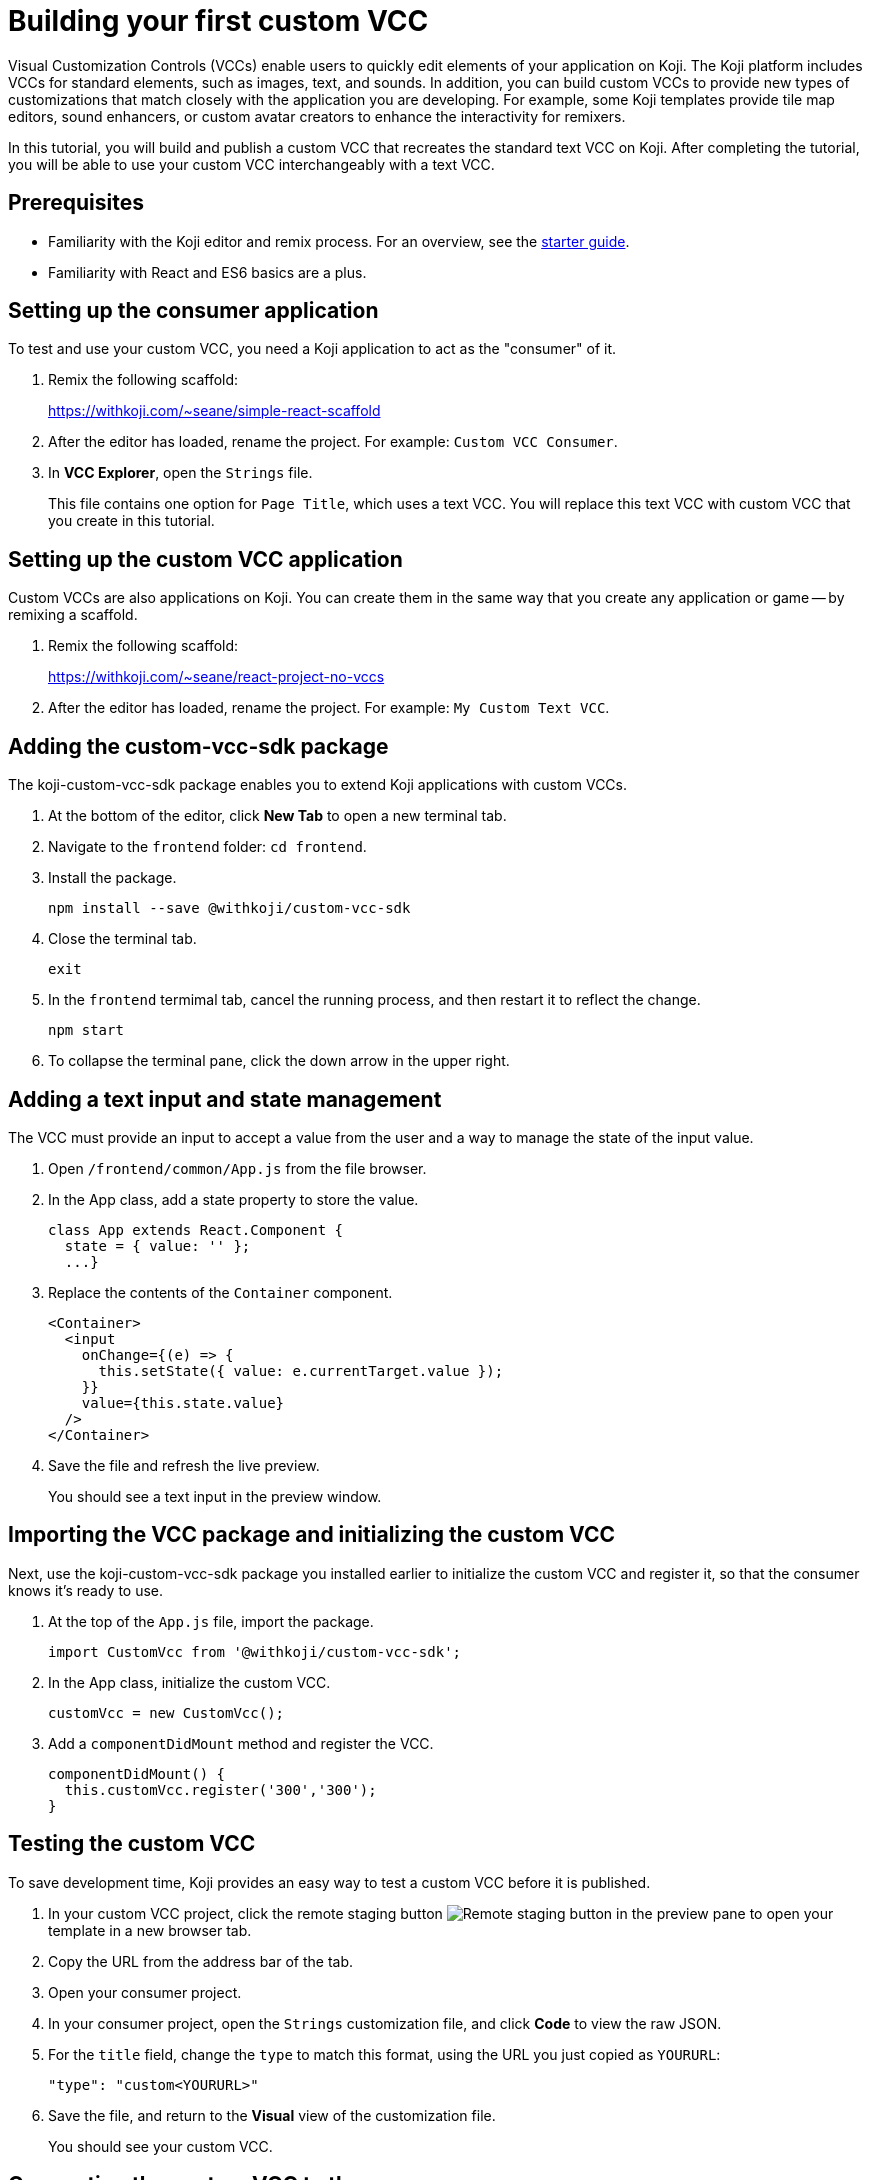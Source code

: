 = Building your first custom VCC
:page-slug: build-custom-vcc
:page-description: How to build a custom control for remixing specialized elements in a Koji template.

Visual Customization Controls (VCCs) enable users to quickly edit elements of your application on Koji.
The Koji platform includes VCCs for standard elements, such as images, text, and sounds.
In addition, you can build custom VCCs to provide new types of customizations that match closely with the application you are developing.
For example, some Koji templates provide tile map editors, sound enhancers, or custom avatar creators to enhance the interactivity for remixers.

In this tutorial, you will build and publish a custom VCC that recreates the standard text VCC on Koji.
After completing the tutorial, you will be able to use your custom VCC interchangeably with a text VCC.

== Prerequisites

* Familiarity with the Koji editor and remix process.
For an overview, see the <<start-guide-1#, starter guide>>.
* Familiarity with React and ES6 basics are a plus.

== Setting up the consumer application

To test and use your custom VCC, you need a Koji application to act as the "consumer" of it.

. Remix the following scaffold:
+
https://withkoji.com/~seane/simple-react-scaffold
. After the editor has loaded, rename the project.
For example: `Custom VCC Consumer`.
. In *VCC Explorer*, open the `Strings` file.
+
This file contains one option for `Page Title`, which uses a text VCC.
You will replace this text VCC with custom VCC that you create in this tutorial.

== Setting up the custom VCC application

Custom VCCs are also applications on Koji.
You can create them in the same way that you create any application or game -- by remixing a scaffold.

. Remix the following scaffold:
+
https://withkoji.com/~seane/react-project-no-vccs
. After the editor has loaded, rename the project.
For example: `My Custom Text VCC`.

== Adding the custom-vcc-sdk package

The koji-custom-vcc-sdk package enables you to extend Koji applications with custom VCCs.

. At the bottom of the editor, click *New Tab* to open a new terminal tab.
. Navigate to the `frontend` folder: `cd frontend`.
. Install the package.
+
[source,bash]
npm install --save @withkoji/custom-vcc-sdk
. Close the terminal tab.
+
[source,bash]
exit
. In the `frontend` termimal tab, cancel the running process, and then restart it to reflect the change.
+
[source,bash]
npm start
. To collapse the terminal pane, click the down arrow in the upper right.

== Adding a text input and state management

The VCC must provide an input to accept a value from the user and a way to manage the state of the input value.

. Open `/frontend/common/App.js` from the file browser.
. In the App class, add a state property to store the value.
+
[source, JavaScript]
----
class App extends React.Component {
  state = { value: '' };
  ...}
----
. Replace the contents of the `Container` component.
+
[source, JavaScript]
----
<Container>
  <input
    onChange={(e) => {
      this.setState({ value: e.currentTarget.value });
    }}
    value={this.state.value}
  />
</Container>
----
. Save the file and refresh the live preview.
+
You should see a text input in the preview window.

== Importing the VCC package and initializing the custom VCC

Next, use the koji-custom-vcc-sdk package you installed earlier to initialize the custom VCC and register it, so that the consumer knows it's ready to use.

. At the top of the `App.js` file, import the package.
+
[source,JavaScript]
import CustomVcc from '@withkoji/custom-vcc-sdk';
. In the App class, initialize the custom VCC.
+
[source,JavaScript]
customVcc = new CustomVcc();
. Add a `componentDidMount` method and register the VCC.
+
[source,JavaScript]
----
componentDidMount() {
  this.customVcc.register('300','300');
}
----

== Testing the custom VCC

To save development time, Koji provides an easy way to test a custom VCC before it is published.

. In your custom VCC project, click the remote staging button image:remote-staging.png[Remote staging button] in the preview pane to open your template in a new browser tab.
. Copy the URL from the address bar of the tab.
. Open your consumer project.
. In your consumer project, open the `Strings` customization file, and click *Code* to view the raw JSON.
. For the `title` field, change the `type` to match this format, using the URL you just copied as `YOURURL`:
+
[source,JavaScript]
"type": "custom<YOURURL>"
. Save the file, and return to the *Visual* view of the customization file.
+
You should see your custom VCC.

== Connecting the custom VCC to the consumer

If you type in your custom VCC in the consumer application, you will see that nothing happens yet.
To support the dynamic customization updates of a Koji template, the custom VCC must be able to read and update the values in the JSON file of the consumer application.

You can use methods exposed by the custom-sdk-vcc package to get the initial value from the JSON file and then to write a new value to the file when the user changes it in the VCC.

=== Getting the value from the consumer

In your custom VCC, use the `onUpdate` method to get the latest value from the JSON file in the consumer application.

. In the `App.js` file of your custom VCC application, add the following code to the `componentDidMount` method, after the `register` call:
+
[source,JavaScript]
----
this.customVcc.onUpdate(({ value }) => {
  this.setState({ value });
});
----
+
The `componentDidMount` method should now look like this example:
+
[source,JavaScript]
----
componentDidMount() {
  this.customVcc.register('300', '300');

  this.customVcc.onUpdate(({ value }) => {
    this.setState({ value });
  });
}
----
+
This code automatically updates the state of the VCC component when the value in the consumer application changes.
. Save the file, and return to your consumer application.
Switch to the *Code* view, and then back to the *Visual* view to trigger a reload of your custom VCC.
+
You should now see the correct value in the input.

=== Setting a new value using the custom VCC

In your custom VCC, use the `change` and `save` methods to send changes from the custom VCC to the consumer application.

. In the `App.js` file of your custom VCC application, update the `onChange` function for the input:
+
[source,JavaScript]
----
<input
  onChange={(e) => {
    this.customVcc.change(e.currentTarget.value);
    this.customVcc.save();
  }}
  value={this.state.value}
/>
----
+
This code updates the value and triggers a save of the JSON file.
. Save the file, and return to your consumer application.
Switch to the *Code* view, and then back to the *Visual* view to trigger a reload of your custom VCC.
+
You should now be able to update the title of the application using your own custom VCC.

== Publishing your custom VCC

The staging URL makes it easy to test a custom VCC while it is under development.
However, it is temporary and changes each time you open a new instance of the project.
Instead, you can publish your custom VCC so that you can use it in other projects and share it with other developers.

. In the left pane, click *Publish Now*.
Give your VCC a descriptive name, and add a thumbnail if you would like.
+
The name and thumbnail make it easier for other developers to find your custom VCC and understand what it does.
For a VCC, a custom thumbnail might be a better representation of the functionality than the automatically generated screenshot.
. Click *Publish New Version*.
. When the publishing process is completed, click the link to open your live template.
. Click the *Koji* button in the top right, and then go to *Koji Settings > Custom Domains*.
. In the top right, click *New*.
. For the type of custom domain, select *Subdomain*, and then click *Next*.
. For the root domain, select *koji-vccs.com*.
. In *Domain*, enter a unique name for your VCC.
For example, `myname-custom-text-vcc`.
+
You will use this name to implement your custom VCC in consumer applications.
. Click *Save*.

== Using a published custom VCC

After your custom VCC has been published, you can use it by replacing the `type` in your VCC with the domain name you entered in the last step.

[source,JavaScript]
"type": "custom<YOURDOMAINNAME>"

For example:
[source,JavaScript]
"type": "custom<myname-custom-text-vcc>"

== Refining your custom VCC

You can refine the custom VCC by styling it to look more like a standard text VCC.
In this example, we'll define new styling and use additional information from the consumer application to provide context to our custom VCC input.

. To be able to test your work in progress, open your consumer application and switch back to the staging URL of your custom VCC application.
. In the `App.js` file of your custom VCC application, remove the unused styled component (`Image`).
. Replace the `Container` styled component and add the following new styled components near the top of the file.
+
[source,Javascript]
----
const InputContainer = styled.div`
    display: flex;
    flex-direction: column;
    width: 100%;

    input {
        width: 100%;
        background-color: rgb(255, 255, 255);
        color: rgb(17, 17, 17);
        border-width: 1px;
        border-style: solid;
        border-color: rgba(0, 0, 0, 0.1);
        border-image: initial;
        border-radius: 0px;
        padding: 8px;
        outline: none;
    }

    input:focus {
        outline: none;
        border-width: 1px;
        border-style: solid;
        border-color: rgb(21, 122, 251);
        border-image: initial;
    }

    .description {
        width: 100%;
        opacity: 0.4;
        font-size: 12px;
        line-height: 1;
        padding-top: 4px;
    }
`;

const Container = styled.div`
    background-color: #ffffff;
    color: #000000;
    padding: 16px;
    display: flex;
    align-items: start;
    width: calc(100% - 40px);
`;

const Label = styled.label`
    display: inline-flex;
    flex-direction: column;
    align-items: flex-end;
    padding-right: 16px;

    .name {
        font-size: 14px;
    }

    .variable-name {
        font-size: 10px;
        line-height: 1.5;
        color: rgb(102, 102, 102);
        opacity: 0.9;
        font-family: Menlo, Monaco, "Courier New", monospace;
    }
`;
----
. Update the state assignment to add the following properties.
+
[source,JavaScript]
----
state = {
  description: '',
  name: '',
  value: '',
  variableName: '',
};
----
. Update the `onUpdate` command to set the values of the additional
properties with information from the consumer application.
+
[source,JavaScript]
----
this.customVcc.onUpdate(({ value, name, variableName, description }) => {
  this.setState({
      description,
      name,
      value,
      variableName,
  });
});
----
. Replace the contents of the `Container` component with the updated input.
+
[source,JavaScript]
----
<Label>
    <div className="name">{this.state.name}</div>
    <div className="variable-name">{this.state.variableName}</div>
</Label>
<InputContainer>
    <input
        onChange={(e) => {
            this.customVcc.change(e.currentTarget.value);
            this.customVcc.save();
        }}
        value={this.state.value}
    />
    <div className="description">{this.state.description}</div>
</InputContainer>
----
. Save the `App.js` file, return to your consumer application, and reload the VCC.
+
You should see an updated VCC that looks just like the standard text VCC.
. Publish your changes to update the presentation of your custom VCC.

== Wrapping up

You've now created a replacement for an existing text VCC and learned the basics of how a custom VCC "talks" to the consumer application.

If you want to create more complex custom VCCs, you can find more information in the <<withkoji-custom-vcc-sdk#, Custom VCC package reference>>.

You can also find existing custom VCCs by searching for "vcc" on https://withkoji.com.

